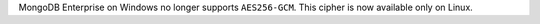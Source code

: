 MongoDB Enterprise on Windows no longer supports ``AES256-GCM``. This
cipher is now available only on Linux.
